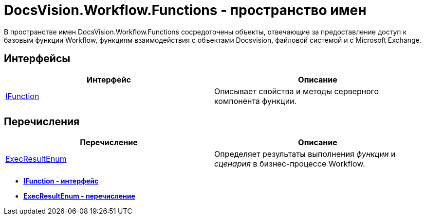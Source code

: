 = DocsVision.Workflow.Functions - пространство имен

В пространстве имен DocsVision.Workflow.Functions сосредоточены объекты, отвечающие за предоставление доступ к базовым функции Workflow, функциям взаимодействия с объектами Docsvision, файловой системой и с Microsoft Exchange.

== Интерфейсы

[cols=",",options="header"]
|===
|Интерфейс |Описание
|xref:api/DocsVision/Workflow/Functions/IFunction_IN.adoc[IFunction] |Описывает свойства и методы серверного компонента функции.
|===

== Перечисления

[cols=",",options="header"]
|===
|Перечисление |Описание
|xref:api/DocsVision/Workflow/Functions/ExecResultEnum_EN.adoc[ExecResultEnum] |Определяет результаты выполнения _функции_ и _сценария_ в бизнес-процессе Workflow.
|===

* *xref:api/DocsVision/Workflow/Functions/IFunction_IN.adoc[IFunction - интерфейс]* +
* *xref:api/DocsVision/Workflow/Functions/ExecResultEnum_EN.adoc[ExecResultEnum - перечисление]* +
